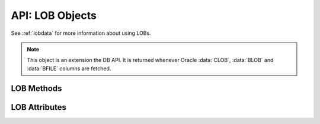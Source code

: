 .. _lobobj:

****************
API: LOB Objects
****************

See :ref:`lobdata` for more information about using LOBs.

.. note::

    This object is an extension the DB API. It is returned whenever Oracle
    :data:`CLOB`, :data:`BLOB` and :data:`BFILE` columns are fetched.

LOB Methods
===========

.. method:: LOB.close()

    Closes the LOB. Call this when writing is completed so that the indexes
    associated with the LOB can be updated -- but only if :meth:`~LOB.open()`
    was called first.


.. method:: LOB.fileexists()

    Returns a boolean indicating if the file referenced by the BFILE type LOB
    exists.


.. method:: LOB.getchunksize()

    Returns the chunk size for the internal LOB. Reading and writing to the LOB
    in chunks of multiples of this size will improve performance.


.. method:: LOB.getfilename()

    Returns a two-tuple consisting of the directory alias and file name for a
    BFILE type LOB.


.. method:: LOB.isopen()

    Returns a boolean indicating if the LOB has been opened using the method
    :meth:`~LOB.open()`.


.. method:: LOB.open()

    Opens the LOB for writing. This will improve performance when writing to a
    LOB in chunks and there are functional or extensible indexes associated
    with the LOB. If this method is not called, each write will perform an open
    internally followed by a close after the write has been completed.


.. method:: LOB.read([offset=1, [amount]])

    Returns a portion (or all) of the data in the LOB object. Note that the
    amount and offset are in bytes for BLOB and BFILE type LOBs and in UCS-2
    code points for CLOB and NCLOB type LOBs. UCS-2 code points are equivalent
    to characters for all but supplemental characters. If supplemental
    characters are in the LOB, the offset and amount will have to be chosen
    carefully to avoid splitting a character.


.. method:: LOB.setfilename(dirAlias, name)

    Sets the directory alias and name of the BFILE type LOB.


.. method:: LOB.size()

    Returns the size of the data in the LOB object. For BLOB and BFILE type
    LOBs, this is the number of bytes. For CLOB and NCLOB type LOBs, this is the
    number of UCS-2 code points. UCS-2 code points are equivalent to characters
    for all but supplemental characters.


.. method:: LOB.trim(new_size=0)

    Trims the LOB to the new size.


.. method:: LOB.write(data, offset=1)

    Writes the data to the LOB object at the given offset. The offset is in
    bytes for BLOB type LOBs and in UCS-2 code points for CLOB and NCLOB type
    LOBs. UCS-2 code points are equivalent to characters for all but
    supplemental characters. If supplemental characters are in the LOB, the
    offset will have to be chosen carefully to avoid splitting a character.
    Note that if you want to make the LOB value smaller, you must use the
    :meth:`~LOB.trim()` function.

LOB Attributes
===============

.. attribute:: LOB.type

    This read-only attribute returns the type of the LOB as one of the
    :ref:`database type constants <dbtypes>`.
